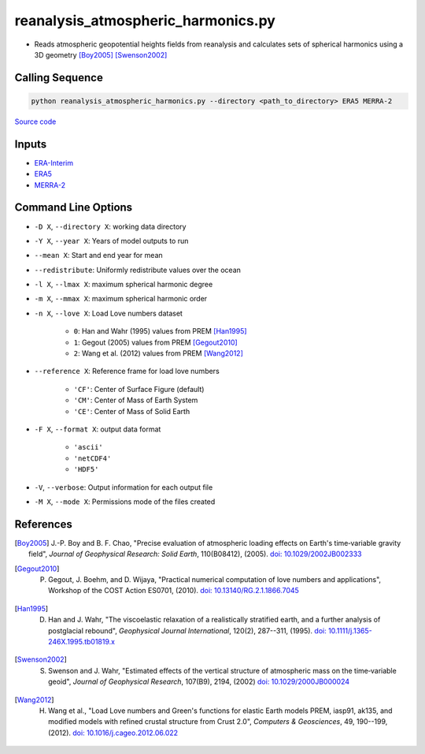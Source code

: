 ===================================
reanalysis_atmospheric_harmonics.py
===================================

- Reads atmospheric geopotential heights fields from reanalysis and calculates sets of spherical harmonics using a 3D geometry [Boy2005]_ [Swenson2002]_

Calling Sequence
################

.. code-block:: bash

    python reanalysis_atmospheric_harmonics.py --directory <path_to_directory> ERA5 MERRA-2

`Source code`__

.. __: https://github.com/tsutterley/model-harmonics/blob/main/reanalysis/reanalysis_atmospheric_harmonics.py

Inputs
######

- `ERA-Interim <http://apps.ecmwf.int/datasets/data/interim-full-moda>`_
- `ERA5 <http://apps.ecmwf.int/data-catalogues/era5/?class=ea>`_
- `MERRA-2 <https://gmao.gsfc.nasa.gov/reanalysis/MERRA-2/>`_

Command Line Options
####################

- ``-D X``, ``--directory X``: working data directory
- ``-Y X``, ``--year X``: Years of model outputs to run
- ``--mean X``: Start and end year for mean
- ``--redistribute``: Uniformly redistribute values over the ocean
- ``-l X``, ``--lmax X``: maximum spherical harmonic degree
- ``-m X``, ``--mmax X``: maximum spherical harmonic order
- ``-n X``, ``--love X``: Load Love numbers dataset

    * ``0``: Han and Wahr (1995) values from PREM [Han1995]_
    * ``1``: Gegout (2005) values from PREM [Gegout2010]_
    * ``2``: Wang et al. (2012) values from PREM [Wang2012]_
- ``--reference X``: Reference frame for load love numbers

    * ``'CF'``: Center of Surface Figure (default)
    * ``'CM'``: Center of Mass of Earth System
    * ``'CE'``: Center of Mass of Solid Earth
- ``-F X``, ``--format X``: output data format

    * ``'ascii'``
    * ``'netCDF4'``
    * ``'HDF5'``
- ``-V``, ``--verbose``:  Output information for each output file
- ``-M X``, ``--mode X``: Permissions mode of the files created

References
##########

.. [Boy2005] J.-P. Boy and B. F. Chao, "Precise evaluation of atmospheric loading effects on Earth's time‐variable gravity field", *Journal of Geophysical Research: Solid Earth*, 110(B08412), (2005). `doi: 10.1029/2002JB002333 <https://doi.org/10.1029/2002JB002333>`_

.. [Gegout2010] P. Gegout, J. Boehm, and D. Wijaya, "Practical numerical computation of love numbers and applications", Workshop of the COST Action ES0701, (2010). `doi: 10.13140/RG.2.1.1866.7045 <https://doi.org/10.13140/RG.2.1.1866.7045>`_

.. [Han1995] D. Han and J. Wahr, "The viscoelastic relaxation of a realistically stratified earth, and a further analysis of postglacial rebound", *Geophysical Journal International*, 120(2), 287--311, (1995). `doi: 10.1111/j.1365-246X.1995.tb01819.x <https://doi.org/10.1111/j.1365-246X.1995.tb01819.x>`_

.. [Swenson2002] S. Swenson and J. Wahr, "Estimated effects of the vertical structure of atmospheric mass on the time‐variable geoid", *Journal of Geophysical Research*, 107(B9), 2194, (2002) `doi: 10.1029/2000JB000024 <https://doi.org/10.1029/2000JB000024>`_

.. [Wang2012] H. Wang et al., "Load Love numbers and Green's functions for elastic Earth models PREM, iasp91, ak135, and modified models with refined crustal structure from Crust 2.0", *Computers & Geosciences*, 49, 190--199, (2012). `doi: 10.1016/j.cageo.2012.06.022 <https://doi.org/10.1016/j.cageo.2012.06.022>`_
